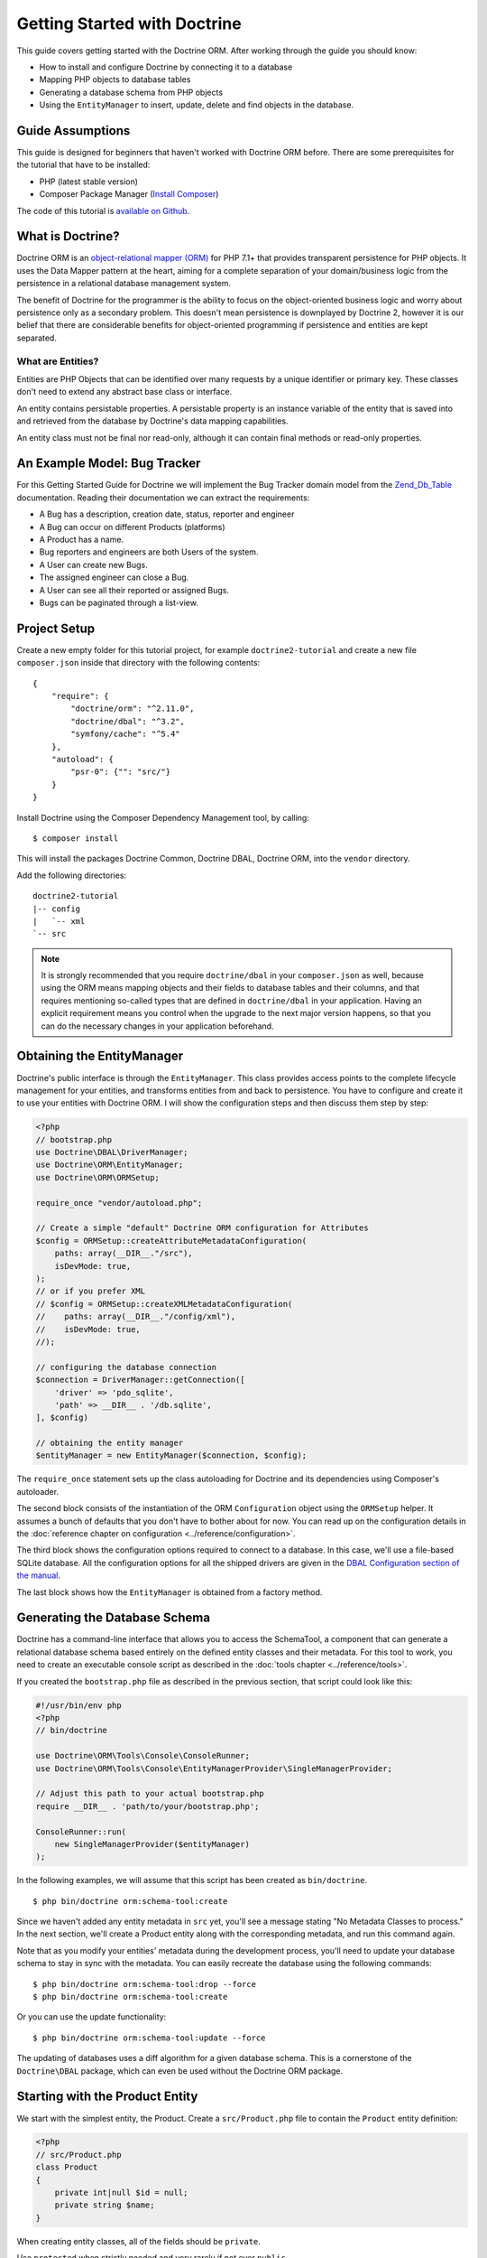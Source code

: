 Getting Started with Doctrine
=============================

This guide covers getting started with the Doctrine ORM. After working
through the guide you should know:

- How to install and configure Doctrine by connecting it to a database
- Mapping PHP objects to database tables
- Generating a database schema from PHP objects
- Using the ``EntityManager`` to insert, update, delete and find
  objects in the database.

Guide Assumptions
-----------------

This guide is designed for beginners that haven't worked with Doctrine ORM
before. There are some prerequisites for the tutorial that have to be
installed:

- PHP (latest stable version)
- Composer Package Manager (`Install Composer
  <https://getcomposer.org/doc/00-intro.md>`_)

The code of this tutorial is `available on Github <https://github.com/doctrine/doctrine2-orm-tutorial>`_.

What is Doctrine?
-----------------

Doctrine ORM is an `object-relational mapper (ORM) <https://en.wikipedia.org/wiki/Object-relational_mapping>`_
for PHP 7.1+ that provides transparent persistence for PHP objects. It uses the Data Mapper
pattern at the heart, aiming for a complete separation of your domain/business
logic from the persistence in a relational database management system.

The benefit of Doctrine for the programmer is the ability to focus
on the object-oriented business logic and worry about persistence only
as a secondary problem. This doesn't mean persistence is downplayed by Doctrine
2, however it is our belief that there are considerable benefits for
object-oriented programming if persistence and entities are kept
separated.

What are Entities?
~~~~~~~~~~~~~~~~~~

Entities are PHP Objects that can be identified over many requests
by a unique identifier or primary key. These classes don't need to extend any
abstract base class or interface.

An entity contains persistable properties. A persistable property
is an instance variable of the entity that is saved into and retrieved from the database
by Doctrine's data mapping capabilities.

An entity class must not be final nor read-only, although
it can contain final methods or read-only properties.

An Example Model: Bug Tracker
-----------------------------

For this Getting Started Guide for Doctrine we will implement the
Bug Tracker domain model from the
`Zend_Db_Table <https://framework.zend.com/manual/1.12/en/zend.db.adapter.html>`_
documentation. Reading their documentation we can extract the
requirements:

-  A Bug has a description, creation date, status, reporter and
   engineer
-  A Bug can occur on different Products (platforms)
-  A Product has a name.
-  Bug reporters and engineers are both Users of the system.
-  A User can create new Bugs.
-  The assigned engineer can close a Bug.
-  A User can see all their reported or assigned Bugs.
-  Bugs can be paginated through a list-view.

Project Setup
-------------

Create a new empty folder for this tutorial project, for example
``doctrine2-tutorial`` and create a new file ``composer.json`` inside
that directory with the following contents:

::

    {
        "require": {
            "doctrine/orm": "^2.11.0",
            "doctrine/dbal": "^3.2",
            "symfony/cache": "^5.4"
        },
        "autoload": {
            "psr-0": {"": "src/"}
        }
    }


Install Doctrine using the Composer Dependency Management tool, by calling:

::

    $ composer install

This will install the packages Doctrine Common, Doctrine DBAL, Doctrine ORM,
into the ``vendor`` directory.

Add the following directories:
::

    doctrine2-tutorial
    |-- config
    |   `-- xml
    `-- src

.. note::
    It is strongly recommended that you require ``doctrine/dbal`` in your
    ``composer.json`` as well, because using the ORM means mapping objects
    and their fields to database tables and their columns, and that
    requires mentioning so-called types that are defined in ``doctrine/dbal``
    in your application. Having an explicit requirement means you control
    when the upgrade to the next major version happens, so that you can
    do the necessary changes in your application beforehand.

Obtaining the EntityManager
---------------------------

Doctrine's public interface is through the ``EntityManager``. This class
provides access points to the complete lifecycle management for your entities,
and transforms entities from and back to persistence. You have to
configure and create it to use your entities with Doctrine ORM. I
will show the configuration steps and then discuss them step by
step:

.. code-block:: php

    <?php
    // bootstrap.php
    use Doctrine\DBAL\DriverManager;
    use Doctrine\ORM\EntityManager;
    use Doctrine\ORM\ORMSetup;

    require_once "vendor/autoload.php";

    // Create a simple "default" Doctrine ORM configuration for Attributes
    $config = ORMSetup::createAttributeMetadataConfiguration(
        paths: array(__DIR__."/src"),
        isDevMode: true,
    );
    // or if you prefer XML
    // $config = ORMSetup::createXMLMetadataConfiguration(
    //    paths: array(__DIR__."/config/xml"),
    //    isDevMode: true,
    //);

    // configuring the database connection
    $connection = DriverManager::getConnection([
        'driver' => 'pdo_sqlite',
        'path' => __DIR__ . '/db.sqlite',
    ], $config)

    // obtaining the entity manager
    $entityManager = new EntityManager($connection, $config);

The ``require_once`` statement sets up the class autoloading for Doctrine and
its dependencies using Composer's autoloader.

The second block consists of the instantiation of the ORM
``Configuration`` object using the ``ORMSetup`` helper. It assumes a bunch
of defaults that you don't have to bother about for now. You can
read up on the configuration details in the
:doc:`reference chapter on configuration <../reference/configuration>`.

The third block shows the configuration options required to connect to
a database. In this case, we'll use a file-based SQLite database. All the
configuration options for all the shipped drivers are given in the
`DBAL Configuration section of the manual <https://www.doctrine-project.org/projects/doctrine-dbal/en/current/>`_.

The last block shows how the ``EntityManager`` is obtained from a
factory method.

Generating the Database Schema
------------------------------

Doctrine has a command-line interface that allows you to access the SchemaTool,
a component that can generate a relational database schema based entirely on the
defined entity classes and their metadata. For this tool to work, you need to
create an executable console script as described in the
:doc:`tools chapter <../reference/tools>`.

If you created the ``bootstrap.php`` file as described in the previous section,
that script could look like this:

.. code-block:: php

    #!/usr/bin/env php
    <?php
    // bin/doctrine

    use Doctrine\ORM\Tools\Console\ConsoleRunner;
    use Doctrine\ORM\Tools\Console\EntityManagerProvider\SingleManagerProvider;

    // Adjust this path to your actual bootstrap.php
    require __DIR__ . 'path/to/your/bootstrap.php';

    ConsoleRunner::run(
        new SingleManagerProvider($entityManager)
    );

In the following examples, we will assume that this script has been created as
``bin/doctrine``.

::

    $ php bin/doctrine orm:schema-tool:create

Since we haven't added any entity metadata in ``src`` yet, you'll see a message
stating "No Metadata Classes to process." In the next section, we'll create a
Product entity along with the corresponding metadata, and run this command again.

Note that as you modify your entities' metadata during the development process,
you'll need to update your database schema to stay in sync with the metadata.
You can easily recreate the database using the following commands:

::

    $ php bin/doctrine orm:schema-tool:drop --force
    $ php bin/doctrine orm:schema-tool:create

Or you can use the update functionality:

::

    $ php bin/doctrine orm:schema-tool:update --force

The updating of databases uses a diff algorithm for a given
database schema. This is a cornerstone of the ``Doctrine\DBAL`` package,
which can even be used without the Doctrine ORM package.

Starting with the Product Entity
--------------------------------

We start with the simplest entity, the Product. Create a ``src/Product.php`` file to contain the ``Product``
entity definition:

.. code-block:: php

    <?php
    // src/Product.php
    class Product
    {
        private int|null $id = null;
        private string $name;
    }

When creating entity classes, all of the fields should be ``private``.

Use ``protected`` when strictly needed and very rarely if not ever ``public``.

Adding behavior to Entities
~~~~~~~~~~~~~~~~~~~~~~~~~~~

There are two options to define methods in entities:
**getters/setters**, or **mutators and DTOs**,
respectively for **anemic entities** or **rich entities**.

**Anemic entities: Getters and setters**

The most popular method is to create two kinds of methods to
**read** (getter) and **update** (setter) the object's properties.

The id field has no setter since, generally speaking, your code
should not set this value since it represents a database id value.
(Note that Doctrine itself can still set the value using the
Reflection API instead of a defined setter function.)

.. note::

    Doctrine ORM does not use any of the methods you defined: it uses
    reflection to read and write values to your objects, and will never
    call methods, not even ``__construct``.

This approach is mostly used when you want to focus on behavior-less
entities, and when you want to have all your business logic in your
services rather than in the objects themselves.

Getters and setters are a common convention which makes it possible to
expose each field of your entity to the external world, while allowing
you to keep some type safety in place.

Such an approach is a good choice for RAD (rapid application development),
but may lead to problems later down the road, because providing such an
easy way to modify any field in your entity means that the entity itself
cannot guarantee validity of its internal state. Having any object in
invalid state is dangerous:

- An invalid state can bring bugs in your business logic.
- The state can be implicitly saved in the database: any forgotten ``flush``
  can persist the broken state.
- If persisted, the corrupted data will be retrieved later in your application
  when the data is loaded again, thereby leading to bugs in your business logic.
- When bugs occur after corrupted data is persisted, troubleshooting will
  become much harder, and you might be aware of the bug too late to fix it in a
  proper manner.

implicitly saved in database, thereby leading to corrupted or inconsistent
data in your storage, and later in your application when the data is loaded again.

.. note::

    This method, although very common, is inappropriate for Domain Driven
    Design (`DDD <https://en.wikipedia.org/wiki/Domain-driven_design>`)
    where methods should represent real business operations and not simple
    property change, And business invariants should be maintained both in the
    application state (entities in this case) and in the database, with no
    space for data corruption.

Here is an example of a simple **anemic entity**:

.. configuration-block::

    .. code-block:: php

        <?php
        class User
        {
            private $username;
            private $passwordHash;
            private $bans;

            public function getUsername(): string
            {
                return $this->username;
            }

            public function setUsername(string $username): void
            {
                $this->username = $username;
            }

            public function getPasswordHash(): string
            {
                return $this->passwordHash;
            }

            public function setPasswordHash(string $passwordHash): void
            {
                $this->passwordHash = $passwordHash;
            }

            public function getBans(): array
            {
                return $this->bans;
            }

            public function addBan(Ban $ban): void
            {
                $this->bans[] = $ban;
            }
        }

In the example above, we avoid all possible logic in the entity and only care
about putting and retrieving data into it without validation (except the one
provided by type-hints) nor consideration about the object's state.

As Doctrine ORM is a persistence tool for your domain, the state of an object is
really important. This is why we strongly recommend using rich entities.

**Rich entities: Mutators and DTOs**

We recommend using a rich entity design and rely on more complex mutators,
and if needed based on DTOs.
In this design, you should **not** use getters nor setters, and instead,
implement methods that represent the **behavior** of your domain.

For example, when having a ``User`` entity, we could foresee
the following kind of optimization.

Example of a rich entity with proper accessors and mutators:

.. configuration-block::

    .. code-block:: php
        <?php
        class User
        {
            private $banned;
            private $username;
            private $passwordHash;
            private $bans;

            public function toNickname(): string
            {
                return $this->username;
            }

            public function authenticate(string $password, callable $checkHash): bool
            {
                return $checkHash($password, $this->passwordHash) && ! $this->hasActiveBans();
            }

            public function changePassword(string $password, callable $hash): void
            {
                $this->passwordHash = $hash($password);
            }

            public function ban(\DateInterval $duration): void
            {
                assert($duration->invert !== 1);

                $this->bans[] = new Ban($this);
            }
        }

.. note::

    Please note that this example is only a stub. When going further in the
    documentation, we will update this object with more behavior and maybe
    update some methods.

The entities should only mutate state after checking that all business logic
invariants are being respected.
Additionally, our entities should never see their state change without
validation. For example, creating a ``new Product()`` object without any data
makes it an **invalid object**.
Rich entities should represent **behavior**, not **data**, therefore
they should be valid even after a ``__construct()`` call.

To help creating such objects, we can rely on ``DTOs``, and/or make
our entities always up-to-date. This can be performed with static constructors,
or rich mutators that accept ``DTOs`` as parameters.

The role of the ``DTO`` is to maintain the entity's state and to help us rely
upon objects that correctly represent the data that is used to mutate the
entity.

.. note::

    A `DTO <https://en.wikipedia.org/wiki/Data_transfer_object>` is an object
    that only carries data without any logic. Its only goal is to be transferred
    from one service to another.
    A ``DTO`` often represents data sent by a client and that has to be validated,
    but can also be used as simple data carrier for other cases.

By using ``DTOs``, if we take our previous ``User`` example, we could create
a ``ProfileEditingForm`` DTO that will be a plain model, totally unrelated to
our database, that will be populated via a form and validated.
Then we can add a new mutator to our ``User``:

.. configuration-block::

    .. code-block:: php
        <?php
        class User
        {
            public function updateFromProfile(ProfileEditingDTO $profileFormDTO): void
            {
                // ...
            }

            public static function createFromRegistration(UserRegistrationDTO $registrationDTO): self
            {
                // ...
            }
        }

There are several advantages to using such a model:

* **Entity state is always valid.** Since no setters exist, this means that we
only update portions of the entity that should already be valid.

* Instead of having plain getters and setters, our entity now has
**real behavior**: it is much easier to determine the logic in the domain.

* DTOs can be reused in other components, for example deserializing mixed
content, using forms...

* Classic and static constructors can be used to manage different ways to
create our objects, and they can also use DTOs.

* Anemic entities tend to isolate the entity from logic, whereas rich
entities allow putting the logic in the object itself, including data
validation.

The next step for persistence with Doctrine is to describe the structure of
the ``Product`` entity to Doctrine using a metadata language. The metadata
language describes how entities, their properties and references should be
persisted and what constraints should be applied to them.

Metadata for an Entity can be configured using attributes directly in
the Entity class itself, or in an external XML file. This
Getting Started guide will demonstrate metadata mappings using all three
methods, but you only need to choose one.

.. configuration-block::

    .. code-block:: attribute

        <?php
        // src/Product.php

        use Doctrine\ORM\Mapping as ORM;

        #[ORM\Entity]
        #[ORM\Table(name: 'products')]
        class Product
        {
            #[ORM\Id]
            #[ORM\Column(type: 'integer')]
            #[ORM\GeneratedValue]
            private int|null $id = null;
            #[ORM\Column(type: 'string')]
            private string $name;

            // .. (other code)
        }

    .. code-block:: xml

        <!-- config/xml/Product.dcm.xml -->
        <doctrine-mapping xmlns="https://doctrine-project.org/schemas/orm/doctrine-mapping"
              xmlns:xsi="https://www.w3.org/2001/XMLSchema-instance"
              xsi:schemaLocation="https://doctrine-project.org/schemas/orm/doctrine-mapping
                                  https://www.doctrine-project.org/schemas/orm/doctrine-mapping.xsd">

              <entity name="Product" table="products">
                  <id name="id" type="integer">
                      <generator strategy="AUTO" />
                  </id>

                  <field name="name" type="string" />
              </entity>
        </doctrine-mapping>

The top-level ``entity`` definition specifies information about
the class and table name. The primitive type ``Product#name`` is
defined as a ``field`` attribute. The ``id`` property is defined with
the ``id`` tag.  It has a ``generator`` tag nested inside, which
specifies that the primary key generation mechanism should automatically
use the database platform's native id generation strategy (for
example, AUTO INCREMENT in the case of MySql, or Sequences in the
case of PostgreSql and Oracle).

Now that we have defined our first entity and its metadata,
let's update the database schema:

::

    $ php bin/doctrine orm:schema-tool:update --force --dump-sql

Specifying both flags ``--force`` and ``--dump-sql`` will cause the DDL
statements to be executed and then printed to the screen.

Now, we'll create a new script to insert products into the database:

.. code-block:: php

    <?php
    // create_product.php <name>
    require_once "bootstrap.php";

    $newProductName = $argv[1];

    $product = new Product();
    $product->setName($newProductName);

    $entityManager->persist($product);
    $entityManager->flush();

    echo "Created Product with ID " . $product->getId() . "\n";

Call this script from the command-line to see how new products are created:

::

    $ php create_product.php ORM
    $ php create_product.php DBAL

What is happening here? Using the ``Product`` class is pretty standard OOP.
The interesting bits are the use of the ``EntityManager`` service. To
notify the EntityManager that a new entity should be inserted into the database,
you have to call ``persist()``. To initiate a transaction to actually *perform*
the insertion, you have to explicitly call ``flush()`` on the ``EntityManager``.

This distinction between persist and flush is what allows the aggregation of
all database writes (INSERT, UPDATE, DELETE) into one single transaction, which
is executed when ``flush()`` is called. Using this approach, the write-performance
is significantly better than in a scenario in which writes are performed on
each entity in isolation.

Next, we'll fetch a list of all the Products in the database. Let's create a
new script for this:

.. code-block:: php

    <?php
    // list_products.php
    require_once "bootstrap.php";

    $productRepository = $entityManager->getRepository('Product');
    $products = $productRepository->findAll();

    foreach ($products as $product) {
        echo sprintf("-%s\n", $product->getName());
    }

The ``EntityManager#getRepository()`` method can create a finder object (called
a repository) for every type of entity. It is provided by Doctrine and contains
some finder methods like ``findAll()``.

Let's continue by creating a script to display the name of a product based on its ID:

.. code-block:: php

    <?php
    // show_product.php <id>
    require_once "bootstrap.php";

    $id = $argv[1];
    $product = $entityManager->find('Product', $id);

    if ($product === null) {
        echo "No product found.\n";
        exit(1);
    }

    echo sprintf("-%s\n", $product->getName());

Next we'll update a product's name, given its id. This simple example will
help demonstrate Doctrine's implementation of the :ref:`UnitOfWork pattern <unit-of-work>`. Doctrine
keeps track of all the entities that were retrieved from the Entity Manager,
and can detect when any of those entities' properties have been modified.
As a result, rather than needing to call ``persist($entity)`` for each individual
entity whose properties were changed, a single call to ``flush()`` at the end of a
request is sufficient to update the database for all of the modified entities.

.. code-block:: php

    <?php
    // update_product.php <id> <new-name>
    require_once "bootstrap.php";

    $id = $argv[1];
    $newName = $argv[2];

    $product = $entityManager->find('Product', $id);

    if ($product === null) {
        echo "Product $id does not exist.\n";
        exit(1);
    }

    $product->setName($newName);

    $entityManager->flush();

After calling this script on one of the existing products, you can verify the
product name changed by calling the ``show_product.php`` script.

Adding Bug and User Entities
----------------------------

We continue with the bug tracker example by creating the ``Bug`` and ``User``
classes. We'll store them in ``src/Bug.php`` and ``src/User.php``, respectively.

.. code-block:: php

    <?php
    // src/Bug.php

    use Doctrine\ORM\Mapping as ORM;

    #[ORM\Entity]
    #[ORM\Table(name: 'bugs')]
    class Bug
    {
        #[ORM\Id]
        #[ORM\Column(type: 'integer')]
        #[ORM\GeneratedValue]
        private int $id;

        #[ORM\Column(type: 'string')]
        private string $description;

        #[ORM\Column(type: 'datetime')]
        private DateTime $created;

        #[ORM\Column(type: 'string')]
        private string $status;

        public function getId(): int|null
        {
            return $this->id;
        }

        public function getDescription(): string
        {
            return $this->description;
        }

        public function setDescription(string $description): void
        {
            $this->description = $description;
        }

        public function setCreated(DateTime $created)
        {
            $this->created = $created;
        }

        public function getCreated(): DateTime
        {
            return $this->created;
        }

        public function setStatus($status): void
        {
            $this->status = $status;
        }

        public function getStatus():string
        {
            return $this->status;
        }
    }

.. code-block:: php

    <?php
    // src/User.php

    use Doctrine\ORM\Mapping as ORM;

    #[ORM\Entity]
    #[ORM\Table(name: 'users')]
    class User
    {
        /** @var int */
        #[ORM\Id]
        #[ORM\GeneratedValue]
        #[ORM\Column(type: 'integer')]
        private int|null $id = null;

        /** @var string */
        #[ORM\Column(type: 'string')]
        private string $name;

        public function getId(): int|null
        {
            return $this->id;
        }

        public function getName(): string
        {
            return $this->name;
        }

        public function setName(string $name): void
        {
            $this->name = $name;
        }
    }

All of the properties we've seen so far are of simple types (integer, string,
and datetime). But now, we'll add properties that will store objects of
specific *entity types* in order to model the relationships between different
entities.

At the database level, relationships between entities are represented by foreign
keys. But with Doctrine, you'll never have to (and never should) work with
the foreign keys directly. You should only work with objects that represent
foreign keys through their own identities.

For every foreign key you either have a Doctrine ManyToOne or OneToOne
association. On the inverse sides of these foreign keys you can have
OneToMany associations. Obviously you can have ManyToMany associations
that connect two tables with each other through a join table with
two foreign keys.

Now that you know the basics about references in Doctrine, we can extend the
domain model to match the requirements:

.. code-block:: php

    <?php
    // src/Bug.php

    use Doctrine\Common\Collections\ArrayCollection;
    use Doctrine\Common\Collections\Collection;

    class Bug
    {
        // ... (previous code)

        /** @var Collection<int, Product> */
        private Collection $products;

        public function __construct()
        {
            $this->products = new ArrayCollection();
        }
    }

.. code-block:: php

    <?php
    // src/User.php
    use Doctrine\Common\Collections\ArrayCollection;

    class User
    {
        // ... (previous code)

        /** @var Collection<int, Bug> */
        private Collection $reportedBugs;
        /** @var Collection<int, Bug> */
        private Collection $assignedBugs;

        public function __construct()
        {
            $this->reportedBugs = new ArrayCollection();
            $this->assignedBugs = new ArrayCollection();
        }
    }

.. note::

    Whenever an entity is created from the database, a ``Collection``
    implementation of the type ``PersistentCollection`` will be injected into
    your entity instead of an ``ArrayCollection``. This helps Doctrine ORM
    understand the changes that have happened to the collection that are
    noteworthy for persistence.

Because we only work with collections for the references we must be
careful to implement a bidirectional reference in the domain model.
The concept of owning or inverse side of a relation is central to
this notion and should always be kept in mind. The following
assumptions are made about relations and have to be followed to be
able to work with Doctrine ORM. These assumptions are not unique to
Doctrine ORM but are best practices in handling database relations
and Object-Relational Mapping.

-  In a one-to-one relation, the entity holding the foreign key of
   the related entity on its own database table is *always* the owning
   side of the relation.
-  In a many-to-one relation, the Many-side is the owning side by
   default because it holds the foreign key. Accordingly, the One-side
   is the inverse side by default.
-  In a many-to-one relation, the One-side can only be the owning side if
   the relation is implemented as a ManyToMany with a join table, and the
   One-side is restricted to allow only UNIQUE values per database constraint.
-  In a many-to-many relation, both sides can be the owning side of
   the relation. However, in a bi-directional many-to-many relation,
   only one side is allowed to be the owning side.
-  Changes to Collections are saved or updated, when the entity on
   the *owning* side of the collection is saved or updated.
-  Saving an Entity at the inverse side of a relation never
   triggers a persist operation to changes to the collection.

.. note::

    Consistency of bi-directional references on the inverse side of a
    relation have to be managed in userland application code. Doctrine
    cannot magically update your collections to be consistent.


In the case of Users and Bugs we have references back and forth to
the assigned and reported bugs from a user, making this relation
bi-directional. We have to change the code to ensure consistency of
the bi-directional reference:

.. code-block:: php

    <?php
    // src/Bug.php
    class Bug
    {
        // ... (previous code)

        private User $engineer;
        private User $reporter;

        public function setEngineer(User $engineer): void
        {
            $engineer->assignedToBug($this);
            $this->engineer = $engineer;
        }

        public function setReporter(User $reporter): void
        {
            $reporter->addReportedBug($this);
            $this->reporter = $reporter;
        }

        public function getEngineer(): User
        {
            return $this->engineer;
        }

        public function getReporter(): User
        {
            return $this->reporter;
        }
    }

.. code-block:: php

    <?php
    // src/User.php
    class User
    {
        // ... (previous code)

        /** @var Collection<int, Bug> */
        private Collection $reportedBugs;
        /** @var Collection<int, Bug> */
        private Collection $assignedBugs;

        public function addReportedBug(Bug $bug): void
        {
            $this->reportedBugs[] = $bug;
        }

        public function assignedToBug(Bug $bug): void
        {
            $this->assignedBugs[] = $bug;
        }
    }

I chose to name the inverse methods in past-tense, which should
indicate that the actual assigning has already taken place and the
methods are only used for ensuring consistency of the references.
This approach is my personal preference, you can choose whatever
method to make this work.

You can see from ``User#addReportedBug()`` and
``User#assignedToBug()`` that using this method in userland alone
would not add the Bug to the collection of the owning side in
``Bug#reporter`` or ``Bug#engineer``. Using these methods and
calling Doctrine for persistence would not update the Collections'
representation in the database.

Only using ``Bug#setEngineer()`` or ``Bug#setReporter()``
correctly saves the relation information.

The ``Bug#reporter`` and ``Bug#engineer`` properties are
Many-To-One relations, which point to a User. In a normalized
relational model, the foreign key is saved on the Bug's table, hence
in our object-relation model the Bug is at the owning side of the
relation. You should always make sure that the use-cases of your
domain model should drive which side is an inverse or owning one in
your Doctrine mapping. In our example, whenever a new bug is saved
or an engineer is assigned to the bug, we don't want to update the
User to persist the reference, but the Bug. This is the case with
the Bug being at the owning side of the relation.

Bugs reference Products by a uni-directional ManyToMany relation in
the database that points from Bugs to Products.

.. code-block:: php

    <?php
    // src/Bug.php
    class Bug
    {
        // ... (previous code)

        /** @var Collection<int, Product> */
        private Collection $products;

        public function assignToProduct(Product $product): void
        {
            $this->products[] = $product;
        }

        /** @return Collection<int, Product> */
        public function getProducts(): Collection
        {
            return $this->products;
        }
    }

We are now finished with the domain model given the requirements.
Lets add metadata mappings for the ``Bug`` entity, as we did for
the ``Product`` before:

.. configuration-block::
    .. code-block:: attribute

        <?php
        // src/Bug.php

        use DateTime;
        use Doctrine\ORM\Mapping as ORM;

        #[ORM\Entity]
        #[ORM\Table(name: 'bugs')]
        class Bug
        {
            #[ORM\Id]
            #[ORM\Column(type: 'integer')]
            #[ORM\GeneratedValue]
            private int|null $id = null;

            #[ORM\Column(type: 'string')]
            private string $description;

            #[ORM\Column(type: 'datetime')]
            private DateTime $created;

            #[ORM\Column(type: 'string')]
            private string $status;

            #[ORM\ManyToOne(targetEntity: User::class, inversedBy: 'assignedBugs')]
            private User|null $engineer = null;

            #[ORM\ManyToOne(targetEntity: User::class, inversedBy: 'reportedBugs')]
            private User|null $reporter;

            /** @var Collection<int, Product> */
            #[ORM\ManyToMany(targetEntity: Product::class)]
            private Collection $products;

            // ... (other code)
        }

    .. code-block:: xml

        <!-- config/xml/Bug.dcm.xml -->
        <doctrine-mapping xmlns="https://doctrine-project.org/schemas/orm/doctrine-mapping"
              xmlns:xsi="https://www.w3.org/2001/XMLSchema-instance"
              xsi:schemaLocation="https://doctrine-project.org/schemas/orm/doctrine-mapping
                                  https://www.doctrine-project.org/schemas/orm/doctrine-mapping.xsd">

            <entity name="Bug" table="bugs">
                <id name="id" type="integer">
                    <generator strategy="AUTO" />
                </id>

                <field name="description" type="text" />
                <field name="created" type="datetime" />
                <field name="status" type="string" />

                <many-to-one target-entity="User" field="reporter" inversed-by="reportedBugs" />
                <many-to-one target-entity="User" field="engineer" inversed-by="assignedBugs" />

                <many-to-many target-entity="Product" field="products" />
            </entity>
        </doctrine-mapping>

Here we have the entity, id and primitive type definitions.
For the "created" field we have used the ``datetime`` type,
which translates the YYYY-mm-dd HH:mm:ss database format
into a PHP DateTime instance and back.

After the field definitions, the two qualified references to the
user entity are defined. They are created by the ``many-to-one``
tag. The class name of the related entity has to be specified with
the ``target-entity`` attribute, which is enough information for
the database mapper to access the foreign-table. Since
``reporter`` and ``engineer`` are on the owning side of a
bi-directional relation, we also have to specify the ``inversed-by``
attribute. They have to point to the field names on the inverse
side of the relationship. We will see in the next example that the ``inversed-by``
attribute has a counterpart ``mapped-by`` which makes that
the inverse side.

The last definition is for the ``Bug#products`` collection. It
holds all products where the specific bug occurs. Again
you have to define the ``target-entity`` and ``field`` attributes
on the ``many-to-many`` tag.

Finally, we'll add metadata mappings for the ``User`` entity.

.. configuration-block::

    .. code-block:: attribute

        <?php
        // src/User.php

        use Doctrine\ORM\Mapping as ORM;

        #[ORM\Entity]
        #[ORM\Table(name: 'users')]
        class User
        {
            #[ORM\Id]
            #[ORM\GeneratedValue]
            #[ORM\Column(type: 'integer')]
            private int|null $id = null;

            #[ORM\Column(type: 'string')]
            private string $name;

            /** @var Collection<int, Bug> An ArrayCollection of Bug objects. */
            #[ORM\OneToMany(targetEntity: Bug::class, mappedBy: 'reporter')]
            private Collection $reportedBugs;

            /** @var Collection<int,Bug> An ArrayCollection of Bug objects. */
            #[ORM\OneToMany(targetEntity: Bug::class, mappedBy: 'engineer')]
            private $assignedBugs;

            // .. (other code)
        }

    .. code-block:: xml

        <!-- config/xml/User.dcm.xml -->
        <doctrine-mapping xmlns="https://doctrine-project.org/schemas/orm/doctrine-mapping"
              xmlns:xsi="https://www.w3.org/2001/XMLSchema-instance"
              xsi:schemaLocation="https://doctrine-project.org/schemas/orm/doctrine-mapping
                                  https://www.doctrine-project.org/schemas/orm/doctrine-mapping.xsd">

             <entity name="User" table="users">
                 <id name="id" type="integer">
                     <generator strategy="AUTO" />
                 </id>

                 <field name="name" type="string" />

                 <one-to-many target-entity="Bug" field="reportedBugs" mapped-by="reporter" />
                 <one-to-many target-entity="Bug" field="assignedBugs" mapped-by="engineer" />
             </entity>
        </doctrine-mapping>

Here are some new things to mention about the ``one-to-many`` tags.
Remember that we discussed about the inverse and owning side. Now
both reportedBugs and assignedBugs are inverse relations, which
means the join details have already been defined on the owning
side. Therefore we only have to specify the property on the Bug
class that holds the owning sides.

Update your database schema by running:
::

    $ php bin/doctrine orm:schema-tool:update --force


Implementing more Requirements
------------------------------

So far, we've seen the most basic features of the metadata definition language.
To explore additional functionality, let's first create new ``User`` entities:

.. code-block:: php

    <?php
    // create_user.php
    require_once "bootstrap.php";

    $newUsername = $argv[1];

    $user = new User();
    $user->setName($newUsername);

    $entityManager->persist($user);
    $entityManager->flush();

    echo "Created User with ID " . $user->getId() . "\n";

Now call:

::

    $ php create_user.php beberlei

We now have the necessary data to create a new Bug entity:

.. code-block:: php

    <?php
    // create_bug.php <reporter-id> <engineer-id> <product-ids>
    require_once "bootstrap.php";

    $reporterId = $argv[1];
    $engineerId = $argv[2];
    $productIds = explode(",", $argv[3]);

    $reporter = $entityManager->find("User", $reporterId);
    $engineer = $entityManager->find("User", $engineerId);
    if (!$reporter || !$engineer) {
        echo "No reporter and/or engineer found for the given id(s).\n";
        exit(1);
    }

    $bug = new Bug();
    $bug->setDescription("Something does not work!");
    $bug->setCreated(new DateTime("now"));
    $bug->setStatus("OPEN");

    foreach ($productIds as $productId) {
        $product = $entityManager->find("Product", $productId);
        $bug->assignToProduct($product);
    }

    $bug->setReporter($reporter);
    $bug->setEngineer($engineer);

    $entityManager->persist($bug);
    $entityManager->flush();

    echo "Your new Bug Id: ".$bug->getId()."\n";

Since we only have one user and product, probably with the ID of 1, we can
call this script as follows:

::

    php create_bug.php 1 1 1

See how simple it is to relate a Bug, Reporter, Engineer and Products?
Also recall that thanks to the :ref:`UnitOfWork pattern <unit-of-work>`, Doctrine will detect
these relations and update all of the modified entities in the database
automatically when ``flush()`` is called.

Queries for Application Use-Cases
---------------------------------

List of Bugs
~~~~~~~~~~~~

Using the previous examples we can fill up the database quite a
bit. However, we now need to discuss how to query the underlying
mapper for the required view representations. When opening the
application, bugs can be paginated through a list-view, which is
the first read-only use-case:

.. code-block:: php

    <?php
    // list_bugs.php
    require_once "bootstrap.php";

    $dql = "SELECT b, e, r FROM Bug b JOIN b.engineer e JOIN b.reporter r ORDER BY b.created DESC";

    $query = $entityManager->createQuery($dql);
    $query->setMaxResults(30);
    $bugs = $query->getResult();

    foreach ($bugs as $bug) {
        echo $bug->getDescription()." - ".$bug->getCreated()->format('d.m.Y')."\n";
        echo "    Reported by: ".$bug->getReporter()->getName()."\n";
        echo "    Assigned to: ".$bug->getEngineer()->getName()."\n";
        foreach ($bug->getProducts() as $product) {
            echo "    Platform: ".$product->getName()."\n";
        }
        echo "\n";
    }

The DQL Query in this example fetches the 30 most recent bugs with
their respective engineer and reporter in one single SQL statement.
The console output of this script is then:

::

    Something does not work! - 02.04.2010
        Reported by: beberlei
        Assigned to: beberlei
        Platform: My Product

.. note::

    **DQL is not SQL**

    You may wonder why we start writing SQL at the beginning of this
    use-case. Don't we use an ORM to get rid of all the endless
    hand-writing of SQL? Doctrine introduces DQL which is best
    described as **object-query-language** and is a dialect of
    `OQL <https://en.wikipedia.org/wiki/Object_Query_Language>`_ and
    similar to `HQL <http://www.hibernate.org>`_ or
    `JPQL <https://en.wikipedia.org/wiki/Java_Persistence_Query_Language>`_.
    It does not know the concept of columns and tables, but only those
    of Entity-Class and property. Using the Metadata we defined before
    it allows for very short distinctive and powerful queries.


    An important reason why DQL is favourable to the Query API of most
    ORMs is its similarity to SQL. The DQL language allows query
    constructs that most ORMs don't: GROUP BY even with HAVING,
    Sub-selects, Fetch-Joins of nested classes, mixed results with
    entities and scalar data such as COUNT() results and much more.
    Using DQL you should seldom come to the point where you want to
    throw your ORM into the dumpster, because it doesn't support some
    the more powerful SQL concepts.

    If you need to build your query dynamically, you can use the ``QueryBuilder`` retrieved
    by calling ``$entityManager->createQueryBuilder()``. There are more
    details about this in the relevant part of the documentation.


    As a last resort you can still use Native SQL and a description of the
    result set to retrieve entities from the database. DQL boils down to a
    Native SQL statement and a ``ResultSetMapping`` instance itself. Using
    Native SQL you could even use stored procedures for data retrieval, or
    make use of advanced non-portable database queries like PostgreSql's
    recursive queries.


Array Hydration of the Bug List
~~~~~~~~~~~~~~~~~~~~~~~~~~~~~~~

In the previous use-case we retrieved the results as their
respective object instances. We are not limited to retrieving
objects only from Doctrine however. For a simple list view like the
previous one we only need read access to our entities and can
switch the hydration from objects to simple PHP arrays instead.

Hydration can be an expensive process so only retrieving what you need can
yield considerable performance benefits for read-only requests.

Implementing the same list view as before using array hydration we
can rewrite our code:

.. code-block:: php

    <?php
    // list_bugs_array.php
    require_once "bootstrap.php";

    $dql = "SELECT b, e, r, p FROM Bug b JOIN b.engineer e ".
           "JOIN b.reporter r JOIN b.products p ORDER BY b.created DESC";
    $query = $entityManager->createQuery($dql);
    $bugs = $query->getArrayResult();

    foreach ($bugs as $bug) {
        echo $bug['description'] . " - " . $bug['created']->format('d.m.Y')."\n";
        echo "    Reported by: ".$bug['reporter']['name']."\n";
        echo "    Assigned to: ".$bug['engineer']['name']."\n";
        foreach ($bug['products'] as $product) {
            echo "    Platform: ".$product['name']."\n";
        }
        echo "\n";
    }

There is one significant difference in the DQL query however, we
have to add an additional fetch-join for the products connected to
a bug. The resulting SQL query for this single select statement is
pretty large, however still more efficient to retrieve compared to
hydrating objects.

Find by Primary Key
~~~~~~~~~~~~~~~~~~~

The next Use-Case is displaying a Bug by primary key. This could be
done using DQL as in the previous example with a where clause,
however there is a convenience method on the ``EntityManager`` that
handles loading by primary key, which we have already seen in the
write scenarios:

.. code-block:: php

    <?php
    // show_bug.php <id>
    require_once "bootstrap.php";

    $theBugId = $argv[1];

    $bug = $entityManager->find("Bug", (int)$theBugId);

    echo "Bug: ".$bug->getDescription()."\n";
    echo "Engineer: ".$bug->getEngineer()->getName()."\n";

The output of the engineer’s name is fetched from the database! What is happening?

Since we only retrieved the bug by primary key both the engineer and reporter
are not immediately loaded from the database but are replaced by LazyLoading
proxies. These proxies will load behind the scenes, when attempting to access
any of their un-initialized state.

The call prints:

::

    $ php show_bug.php 1
    Bug: Something does not work!
    Engineer: beberlei

.. warning::

    Lazy loading additional data can be very convenient but the additional
    queries create an overhead. If you know that certain fields will always
    (or usually) be required by the query then you will get better performance
    by explicitly retrieving them all in the first query.


Dashboard of the User
---------------------

For the next use-case we want to retrieve the dashboard view, a
list of all open bugs the user reported or was assigned to. This
will be achieved using DQL again, this time with some WHERE clauses
and usage of bound parameters:

.. code-block:: php

    <?php
    // dashboard.php <user-id>
    require_once "bootstrap.php";

    $theUserId = $argv[1];

    $dql = "SELECT b, e, r FROM Bug b JOIN b.engineer e JOIN b.reporter r ".
           "WHERE b.status = 'OPEN' AND (e.id = ?1 OR r.id = ?1) ORDER BY b.created DESC";

    $myBugs = $entityManager->createQuery($dql)
                            ->setParameter(1, $theUserId)
                            ->setMaxResults(15)
                            ->getResult();

    echo "You have created or assigned to " . count($myBugs) . " open bugs:\n\n";

    foreach ($myBugs as $bug) {
        echo $bug->getId() . " - " . $bug->getDescription()."\n";
    }

Number of Bugs
--------------

Until now we only retrieved entities or their array representation.
Doctrine also supports the retrieval of non-entities through DQL.
These values are called "scalar result values" and may even be
aggregate values using COUNT, SUM, MIN, MAX or AVG functions.

We will need this knowledge to retrieve the number of open bugs
grouped by product:

.. code-block:: php

    <?php
    // products.php
    require_once "bootstrap.php";

    $dql = "SELECT p.id, p.name, count(b.id) AS openBugs FROM Bug b ".
           "JOIN b.products p WHERE b.status = 'OPEN' GROUP BY p.id";
    $productBugs = $entityManager->createQuery($dql)->getScalarResult();

    foreach ($productBugs as $productBug) {
        echo $productBug['name']." has " . $productBug['openBugs'] . " open bugs!\n";
    }

Updating Entities
-----------------

There is a single use-case missing from the requirements, Engineers
should be able to close a bug. This looks like:

.. code-block:: php

    <?php
    // src/Bug.php

    class Bug
    {
        public function close()
        {
            $this->status = "CLOSE";
        }
    }

.. code-block:: php

    <?php
    // close_bug.php <bug-id>
    require_once "bootstrap.php";

    $theBugId = $argv[1];

    $bug = $entityManager->find("Bug", (int)$theBugId);
    $bug->close();

    $entityManager->flush();

When retrieving the Bug from the database it is inserted into the
IdentityMap inside the UnitOfWork of Doctrine. This means your Bug
with exactly this id can only exist once during the whole request
no matter how often you call ``EntityManager#find()``. It even
detects entities that are hydrated using DQL and are already
present in the Identity Map.

When flush is called the EntityManager loops over all the entities
in the identity map and performs a comparison between the values
originally retrieved from the database and those values the entity
currently has. If at least one of these properties is different the
entity is scheduled for an UPDATE against the database. Only the
changed columns are updated, which offers a pretty good performance
improvement compared to updating all the properties.

Entity Repositories
-------------------

For now we have not discussed how to separate the Doctrine query logic from your model.
In Doctrine 1 there was the concept of ``Doctrine_Table`` instances for this
separation. The similar concept in Doctrine2 is called Entity Repositories, integrating
the `repository pattern <https://martinfowler.com/eaaCatalog/repository.html>`_ at the heart of Doctrine.

Every Entity uses a default repository by default and offers a bunch of convenience
methods that you can use to query for instances of that Entity. Take for example
our Product entity. If we wanted to Query by name, we can use:

.. code-block:: php

    <?php
    $product = $entityManager->getRepository('Product')
                             ->findOneBy(array('name' => $productName));

The method ``findOneBy()`` takes an array of fields or association keys and the values to match against.

If you want to find all entities matching a condition you can use ``findBy()``, for
example querying for all closed bugs:

.. code-block:: php

    <?php
    $bugs = $entityManager->getRepository('Bug')
                          ->findBy(array('status' => 'CLOSED'));

    foreach ($bugs as $bug) {
        // do stuff
    }

Compared to DQL these query methods are falling short of functionality very fast.
Doctrine offers you a convenient way to extend the functionalities of the default ``EntityRepository``
and put all the specialized DQL query logic on it. For this you have to create a subclass
of ``Doctrine\ORM\EntityRepository``, in our case a ``BugRepository`` and group all
the previously discussed query functionality in it:

.. code-block:: php

    <?php
    // src/BugRepository.php

    use Doctrine\ORM\EntityRepository;

    class BugRepository extends EntityRepository
    {
        public function getRecentBugs($number = 30)
        {
            $dql = "SELECT b, e, r FROM Bug b JOIN b.engineer e JOIN b.reporter r ORDER BY b.created DESC";

            $query = $this->getEntityManager()->createQuery($dql);
            $query->setMaxResults($number);
            return $query->getResult();
        }

        public function getRecentBugsArray($number = 30)
        {
            $dql = "SELECT b, e, r, p FROM Bug b JOIN b.engineer e ".
                   "JOIN b.reporter r JOIN b.products p ORDER BY b.created DESC";
            $query = $this->getEntityManager()->createQuery($dql);
            $query->setMaxResults($number);
            return $query->getArrayResult();
        }

        public function getUsersBugs($userId, $number = 15)
        {
            $dql = "SELECT b, e, r FROM Bug b JOIN b.engineer e JOIN b.reporter r ".
                   "WHERE b.status = 'OPEN' AND e.id = ?1 OR r.id = ?1 ORDER BY b.created DESC";

            return $this->getEntityManager()->createQuery($dql)
                                 ->setParameter(1, $userId)
                                 ->setMaxResults($number)
                                 ->getResult();
        }

        public function getOpenBugsByProduct()
        {
            $dql = "SELECT p.id, p.name, count(b.id) AS openBugs FROM Bug b ".
                   "JOIN b.products p WHERE b.status = 'OPEN' GROUP BY p.id";
            return $this->getEntityManager()->createQuery($dql)->getScalarResult();
        }
    }

To be able to use this query logic through ``$this->getEntityManager()->getRepository('Bug')``
we have to adjust the metadata slightly.

.. configuration-block::

    .. code-block:: attribute

        <?php

        use Doctrine\ORM\Mapping as ORM;

        #[ORM\Entity(repositoryClass: BugRepository::class)]
        #[ORM\Table(name: 'bugs')]
        class Bug
        {
            // ...
        }

    .. code-block:: xml

        <doctrine-mapping xmlns="https://doctrine-project.org/schemas/orm/doctrine-mapping"
              xmlns:xsi="https://www.w3.org/2001/XMLSchema-instance"
              xsi:schemaLocation="https://doctrine-project.org/schemas/orm/doctrine-mapping
                                  https://www.doctrine-project.org/schemas/orm/doctrine-mapping.xsd">

              <entity name="Bug" table="bugs" repository-class="BugRepository">

              </entity>
        </doctrine-mapping>

Now we can remove our query logic in all the places and instead use them through the EntityRepository.
As an example here is the code of the first use case "List of Bugs":

.. code-block:: php

    <?php
    // list_bugs_repository.php
    require_once "bootstrap.php";

    $bugs = $entityManager->getRepository('Bug')->getRecentBugs();

    foreach ($bugs as $bug) {
        echo $bug->getDescription()." - ".$bug->getCreated()->format('d.m.Y')."\n";
        echo "    Reported by: ".$bug->getReporter()->getName()."\n";
        echo "    Assigned to: ".$bug->getEngineer()->getName()."\n";
        foreach ($bug->getProducts() as $product) {
            echo "    Platform: ".$product->getName()."\n";
        }
        echo "\n";
    }

Using EntityRepositories you can avoid coupling your model with specific query logic.
You can also re-use query logic easily throughout your application.

The method ``count()`` takes an array of fields or association keys and the values to match against.
This provides you with a convenient and lightweight way to count a resultset when you don't need to
deal with it:

.. code-block:: php

    <?php
    $productCount = $entityManager->getRepository(Product::class)
                             ->count(['name' => $productName]);

Conclusion
----------

This tutorial is over here, I hope you had fun. Additional content
will be added to this tutorial incrementally, topics will include:

-   More on Association Mappings
-   Lifecycle Events triggered in the UnitOfWork
-   Ordering of Collections

Additional details on all the topics discussed here can be found in
the respective manual chapters.
